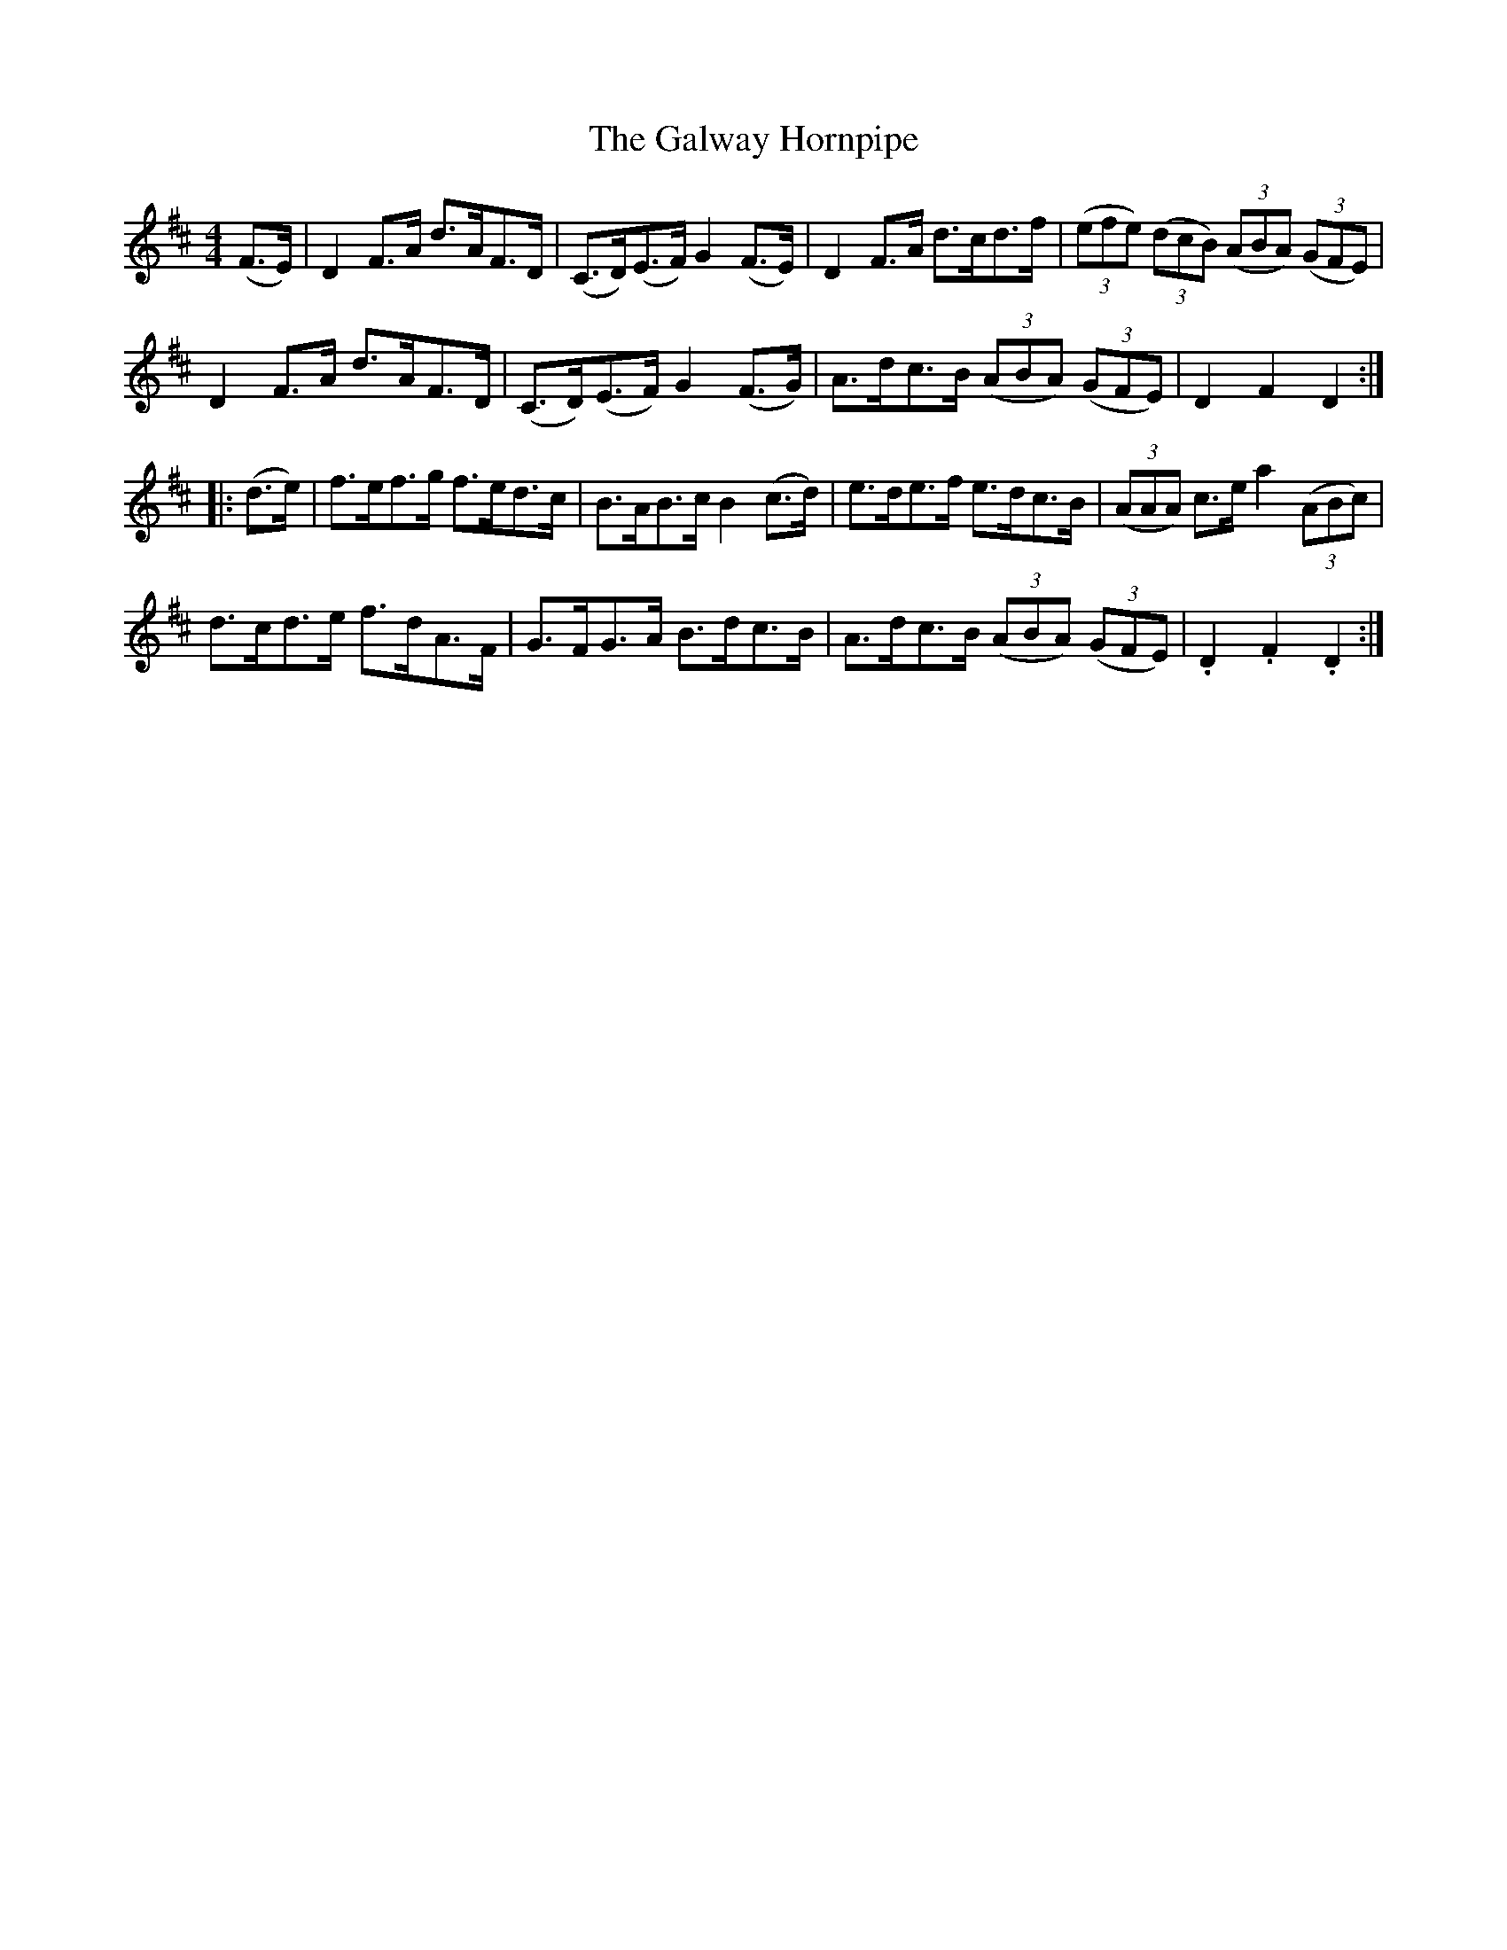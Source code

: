 X:107
T:The Galway Hornpipe
N:Allan's  #107  pp27
N:Trad/Anon
N:CONVERTED FROM NOTEWORTHY COMPOSER  (WWW.NOTEWORTHYSOFTWARE.COM) BY
N:ABC2NWC (HTTP://MEMBERS.AOL.COM/ABACUSMUSIC/), WITH
Z: (INTO NWC) VINCE BRENNAN 2002   (WWW.SOSYOURMOM.COM)
I:abc2nwc
M:4/4
L:1/8
K:D
(F3/2E/2)|D2F3/2A/2 d3/2A/2F3/2D/2|(C3/2D/2)(E3/2F/2) G2(F3/2E/2)|D2F3/2A/2 d3/2c/2d3/2f/2| ((3efe)  ((3dcB)  ((3ABA)  ((3GFE)|
D2F3/2A/2 d3/2A/2F3/2D/2|(C3/2D/2)(E3/2F/2) G2(F3/2G/2)|A3/2d/2c3/2B/2  ((3ABA)  ((3GFE)|D2F2D2:|
|:(d3/2e/2)|f3/2e/2f3/2g/2 f3/2e/2d3/2c/2|B3/2A/2B3/2c/2B2(c3/2d/2)|e3/2d/2e3/2f/2 e3/2d/2c3/2B/2| ((3AAA) c3/2e/2a2 ((3ABc)|
d3/2c/2d3/2e/2 f3/2d/2A3/2F/2|G3/2F/2G3/2A/2 B3/2d/2c3/2B/2|A3/2d/2c3/2B/2  ((3ABA)  ((3GFE)|.D2.F2.D2:|
